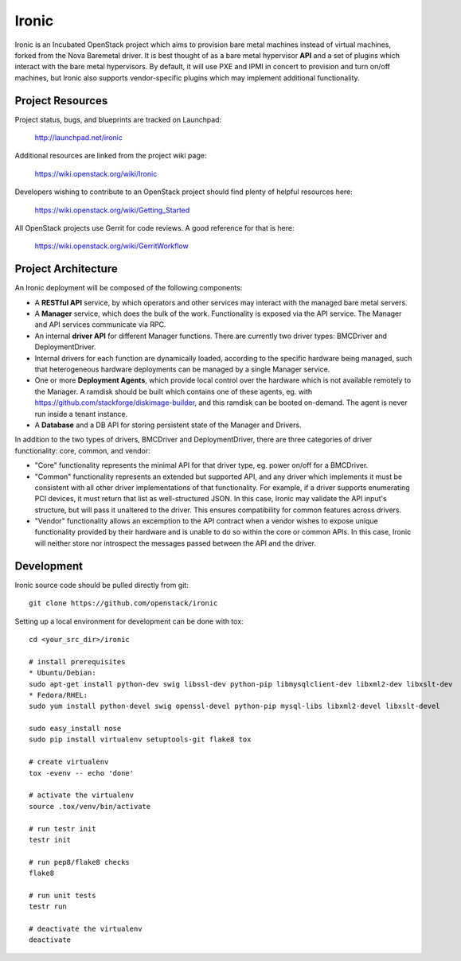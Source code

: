 Ironic
======

Ironic is an Incubated OpenStack project which aims to provision
bare metal machines instead of virtual machines, forked from the
Nova Baremetal driver. It is best thought of as a bare metal
hypervisor **API** and a set of plugins which interact with
the bare metal hypervisors. By default, it will use PXE and IPMI
in concert to provision and turn on/off machines, but Ironic
also supports vendor-specific plugins which may implement additional
functionality.

-----------------
Project Resources
-----------------

Project status, bugs, and blueprints are tracked on Launchpad:

  http://launchpad.net/ironic

Additional resources are linked from the project wiki page:

  https://wiki.openstack.org/wiki/Ironic

Developers wishing to contribute to an OpenStack project should
find plenty of helpful resources here:

  https://wiki.openstack.org/wiki/Getting_Started

All OpenStack projects use Gerrit for code reviews.
A good reference for that is here:

  https://wiki.openstack.org/wiki/GerritWorkflow

--------------------
Project Architecture
--------------------

An Ironic deployment will be composed of the following components:

- A **RESTful API** service, by which operators and other services
  may interact with the managed bare metal servers.
- A **Manager** service, which does the bulk of the work. Functionality
  is exposed via the API service.
  The Manager and API services communicate via RPC.
- An internal **driver API** for different Manager functions.
  There are currently two driver types: BMCDriver and DeploymentDriver.
- Internal drivers for each function are dynamically loaded, according to the
  specific hardware being managed, such that heterogeneous hardware deployments
  can be managed by a single Manager service.
- One or more **Deployment Agents**, which provide local control over
  the hardware which is not available remotely to the Manager.
  A ramdisk should be built which contains one of these agents, eg. with
  https://github.com/stackforge/diskimage-builder, and this ramdisk can be
  booted on-demand. The agent is never run inside a tenant instance.
- A **Database** and a DB API for storing persistent state of the Manager and Drivers.


In addition to the two types of drivers, BMCDriver and DeploymentDriver, there
are three categories of driver functionality: core, common, and vendor:

- "Core" functionality represents the minimal API for that driver type, eg.
  power on/off for a BMCDriver.
- "Common" functionality represents an extended but supported API, and any
  driver which implements it must be consistent with all other driver
  implementations of that functionality. For example, if a driver supports
  enumerating PCI devices, it must return that list as well-structured JSON. In
  this case, Ironic may validate the API input's structure, but will pass it
  unaltered to the driver. This ensures compatibility for common features
  across drivers.
- "Vendor" functionality allows an excemption to the API contract when a vendor
  wishes to expose unique functionality provided by their hardware and is
  unable to do so within the core or common APIs. In this case, Ironic will
  neither store nor introspect the messages passed between the API and the
  driver.


-----------
Development
-----------

Ironic source code should be pulled directly from git::

  git clone https://github.com/openstack/ironic

Setting up a local environment for development can be done with tox::

    cd <your_src_dir>/ironic

    # install prerequisites
    * Ubuntu/Debian:
    sudo apt-get install python-dev swig libssl-dev python-pip libmysqlclient-dev libxml2-dev libxslt-dev
    * Fedora/RHEL:
    sudo yum install python-devel swig openssl-devel python-pip mysql-libs libxml2-devel libxslt-devel

    sudo easy_install nose
    sudo pip install virtualenv setuptools-git flake8 tox

    # create virtualenv
    tox -evenv -- echo 'done'

    # activate the virtualenv
    source .tox/venv/bin/activate

    # run testr init
    testr init

    # run pep8/flake8 checks
    flake8

    # run unit tests
    testr run

    # deactivate the virtualenv
    deactivate

